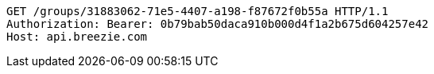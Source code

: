 [source,http,options="nowrap"]
----
GET /groups/31883062-71e5-4407-a198-f87672f0b55a HTTP/1.1
Authorization: Bearer: 0b79bab50daca910b000d4f1a2b675d604257e42
Host: api.breezie.com

----
